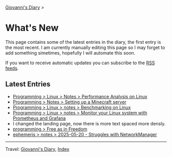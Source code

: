 #+startup: content indent

[[file:index.org][Giovanni's Diary]] >

* What's New
#+INDEX: Giovanni's Diary!What's New

This page contains some of the latest entries in the diary, the first
entry is the most recent. I am currently manually editing this page so I
may forget to add something simetimes, hopefully I will automate this
soon.

If you want to receive automatic updates you can subscribe to the [[file:feeds.org][RSS
feeds]].

** Latest Entries

- [[file:programming/linux/performance-analysis-on-linux.org][Programming > Linux > Notes > Performance Analysis on Linux]]
- [[file:programming/notes/setting-up-a-minecraft-server.org][Programming > Notes > Setting up a Minecraft server]]
- [[file:programming/linux/benchmarking-on-linux.org][Programming > Linux > notes > Benchmarking on Linux]]
- [[file:programming/linux/linux-monitoring-with-prometheus-and-grafana.org][Programming > Linux > notes > Monitor your Linux system with Prometheus and Grafana]]
- I changed the landing page, now there is more text spaced more
  densly.
- [[file:programming/free-as-in-freedom.org][programming > Free as in Freedom]]
- [[file:ephemeris/2025-05-20.org][ephemeris > notes > 2025-05-20 - Struggles with NetworkManager]]

-----

Travel: [[file:index.org][Giovanni's Diary]], [[file:theindex.org][Index]] 
